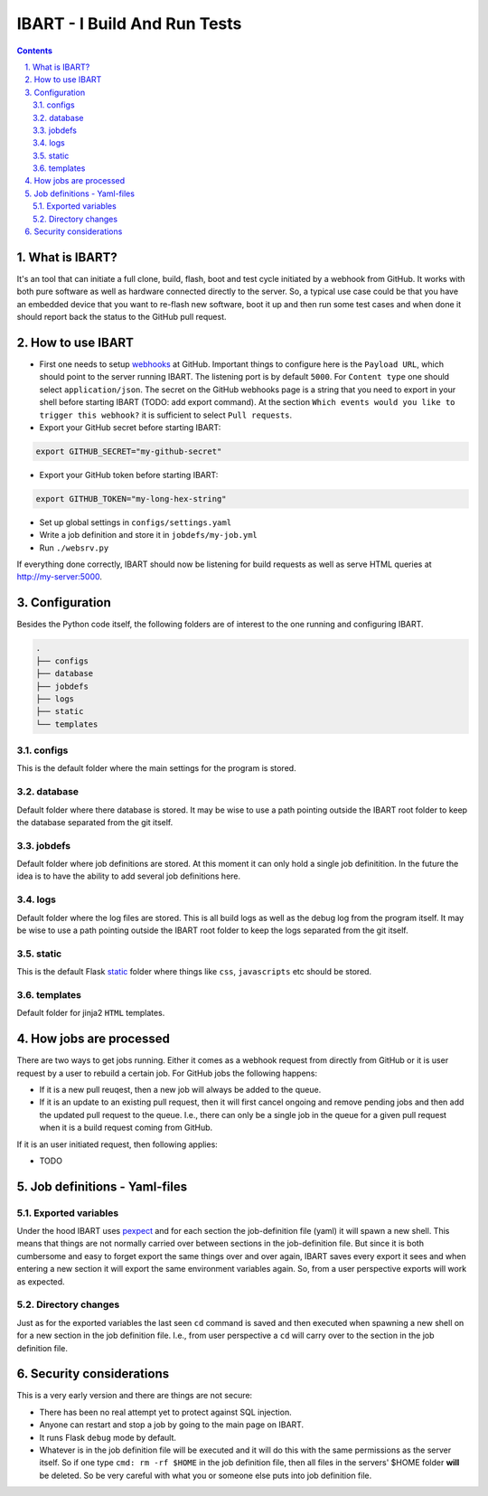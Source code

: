 =============================
IBART - I Build And Run Tests
=============================
.. section-numbering::
    :suffix: .

.. contents::

What is IBART?
==============
It's an tool that can initiate a full clone, build, flash, boot and test cycle initiated by a webhook from GitHub. It works with both pure software as well as hardware connected directly to the server. So, a typical use case could be that you have an embedded device that you want to re-flash new software, boot it up and then run some test cases and when done it should report back the status to the GitHub pull request.

How to use IBART
================
- First one needs to setup webhooks_ at GitHub. Important things to configure here is the ``Payload URL``, which should point to the server running IBART. The listening port is by default ``5000``. For ``Content type`` one should select ``application/json``. The secret on the GitHub webhooks page is a string that you need to export in your shell before starting IBART (TODO: add export command). At the section ``Which events would you like to trigger this webhook?`` it is sufficient to select ``Pull requests``.
- Export your GitHub secret before starting IBART:
.. code-block:: bash

    export GITHUB_SECRET="my-github-secret"

- Export your GitHub token  before starting IBART:
.. code-block:: bash

    export GITHUB_TOKEN="my-long-hex-string"

- Set up global settings in ``configs/settings.yaml``
- Write a job definition and store it in ``jobdefs/my-job.yml``
- Run ``./websrv.py``

If everything done correctly, IBART should now be listening for build requests as well as serve HTML queries at http://my-server:5000. 

Configuration
=============
Besides the Python code itself, the following folders are of interest to the one running and configuring IBART.

.. code:: bash

  .
  ├── configs
  ├── database
  ├── jobdefs
  ├── logs
  ├── static
  └── templates


configs
-------
This is the default folder where the main settings for the program is stored.

database
--------
Default folder where there database is stored. It may be wise to use a path pointing outside the IBART root folder to keep the database separated from the git itself. 

jobdefs
-------
Default folder where job definitions are stored. At this moment it can only hold a single job definitition. In the future the idea is to have the ability to add several job definitions here.

logs
----
Default folder where the log files are stored. This is all build logs as well as the debug log from the program itself. It may be wise to use a path pointing outside the IBART root folder to keep the logs separated from the git itself. 

static
------
This is the default Flask static_ folder where things like ``css``, ``javascripts`` etc should be stored.

templates
---------
Default folder for jinja2 ``HTML`` templates.


How jobs are processed
======================
There are two ways to get jobs running. Either it comes as a webhook request from directly from GitHub or it is user request by a user to rebuild a certain job. For GitHub jobs the following happens:

- If it is a new pull reuqest, then a new job will always be added to the queue.
- If it is an update to an existing pull request, then it will first cancel ongoing and remove pending jobs and then add the updated pull request to the queue. I.e., there can only be a single job in the queue for a given pull request when it is a build request coming from GitHub.

If it is an user initiated request, then following applies:

- TODO

Job definitions - Yaml-files
============================

Exported variables
------------------
Under the hood IBART uses pexpect_ and for each section the job-definition file (yaml) it will spawn a new shell. This means that things are not normally carried over between sections in the job-definition file. But since it is both cumbersome and easy to forget export the same things over and over again, IBART saves every export it sees and when entering a new section it will export the same environment variables again. So, from a user perspective exports will work as expected.

Directory changes
-----------------
Just as for the exported variables the last seen ``cd`` command is saved and then executed when spawning a new shell on for a new section in the job definition file. I.e., from user perspective a ``cd`` will carry over to the section in the job definition file.

Security considerations
=======================
This is a very early version and there are things are not secure:

- There has been no real attempt yet to protect against SQL injection.
- Anyone can restart and stop a job by going to the main page on IBART.
- It runs Flask ``debug`` mode by default.
- Whatever is in the job definition file will be executed and it will do this with the same permissions as the server itself. So if one type ``cmd: rm -rf $HOME`` in the job definition file, then all files in the servers' $HOME folder **will** be deleted. So be very careful with what you or someone else puts into job definition file. 

.. _pexpect: http://pexpect.readthedocs.io/en/stable/index.html
.. _static: http://flask.pocoo.org/docs/1.0/quickstart/#static-files
.. _webhooks: https://developer.github.com/webhooks/creating
